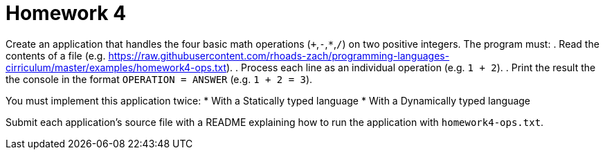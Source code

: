 = Homework 4

Create an application that handles the four basic math operations (`+`,`-`,`*`,`/`) on two positive integers.
The program must:
. Read the contents of a file (e.g. https://raw.githubusercontent.com/rhoads-zach/programming-languages-cirriculum/master/examples/homework4-ops.txt).
. Process each line as an individual operation (e.g. `1 + 2`).
. Print the result the the console in the format `OPERATION = ANSWER` (e.g. `1 + 2 = 3`).

You must implement this application twice:
* With a Statically typed language
* With a Dynamically typed language

Submit each application's source file with a README explaining how to run the application with `homework4-ops.txt`.

